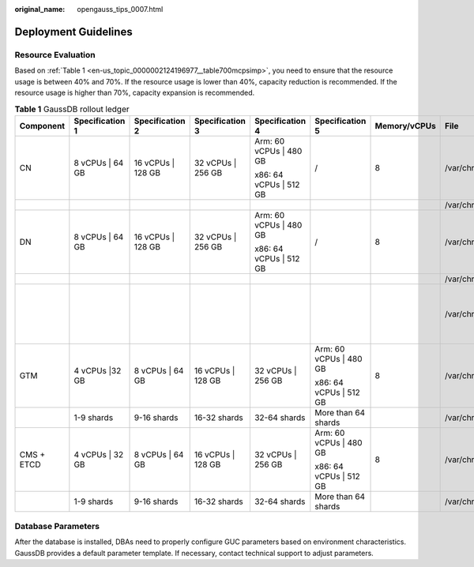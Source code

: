 :original_name: opengauss_tips_0007.html

.. _opengauss_tips_0007:

Deployment Guidelines
=====================

**Resource Evaluation**
-----------------------

Based on :ref:`Table 1 <en-us_topic_0000002124196977__table700mcpsimp>`, you need to ensure that the resource usage is between 40% and 70%. If the resource usage is lower than 40%, capacity reduction is recommended. If the resource usage is higher than 70%, capacity expansion is recommended.

.. _en-us_topic_0000002124196977__table700mcpsimp:

.. table:: **Table 1** GaussDB rollout ledger

   +------------+------------------+--------------------+--------------------+-------------------------+-------------------------+--------------+---------------------------------+---------------+--------------------------------------------+
   | Component  | Specification 1  | Specification 2    | Specification 3    | Specification 4         | Specification 5         | Memory/vCPUs | File                            | Disk Capacity | Remarks                                    |
   +============+==================+====================+====================+=========================+=========================+==============+=================================+===============+============================================+
   | CN         | 8 vCPUs \| 64 GB | 16 vCPUs \| 128 GB | 32 vCPUs \| 256 GB | Arm: 60 vCPUs \| 480 GB | /                       | 8            | /var/chroot/var/lib/log         | 64 GB         | Log disk                                   |
   |            |                  |                    |                    |                         |                         |              |                                 |               |                                            |
   |            |                  |                    |                    | x86: 64 vCPUs \| 512 GB |                         |              |                                 |               |                                            |
   +------------+------------------+--------------------+--------------------+-------------------------+-------------------------+--------------+---------------------------------+---------------+--------------------------------------------+
   |            |                  |                    |                    |                         |                         |              | /var/chroot/usr/local           | 256 GB        | Data disk                                  |
   +------------+------------------+--------------------+--------------------+-------------------------+-------------------------+--------------+---------------------------------+---------------+--------------------------------------------+
   | DN         | 8 vCPUs \| 64 GB | 16 vCPUs \| 128 GB | 32 vCPUs \| 256 GB | Arm: 60 vCPUs \| 480 GB | /                       | 8            | /var/chroot/var/lib/log         | 64 GB         | Log disk                                   |
   |            |                  |                    |                    |                         |                         |              |                                 |               |                                            |
   |            |                  |                    |                    | x86: 64 vCPUs \| 512 GB |                         |              |                                 |               |                                            |
   +------------+------------------+--------------------+--------------------+-------------------------+-------------------------+--------------+---------------------------------+---------------+--------------------------------------------+
   |            |                  |                    |                    |                         |                         |              | /var/chroot/var/lib/engine/data | 3,788 GB      | Data disk                                  |
   +------------+------------------+--------------------+--------------------+-------------------------+-------------------------+--------------+---------------------------------+---------------+--------------------------------------------+
   |            |                  |                    |                    |                         |                         |              | /var/chroot/var/lib/log/backup  | 20 GB         | Disk used to store the metadata of backups |
   +------------+------------------+--------------------+--------------------+-------------------------+-------------------------+--------------+---------------------------------+---------------+--------------------------------------------+
   | GTM        | 4 vCPUs \|32 GB  | 8 vCPUs \| 64 GB   | 16 vCPUs \| 128 GB | 32 vCPUs \| 256 GB      | Arm: 60 vCPUs \| 480 GB | 8            | /var/chroot/var/lib/log         | 32 GB         | Log disk                                   |
   |            |                  |                    |                    |                         |                         |              |                                 |               |                                            |
   |            |                  |                    |                    |                         | x86: 64 vCPUs \| 512 GB |              |                                 |               |                                            |
   +------------+------------------+--------------------+--------------------+-------------------------+-------------------------+--------------+---------------------------------+---------------+--------------------------------------------+
   |            | 1-9 shards       | 9-16 shards        | 16-32 shards       | 32-64 shards            | More than 64 shards     |              | /var/chroot/usr/local           | 32 GB         | Data disk                                  |
   +------------+------------------+--------------------+--------------------+-------------------------+-------------------------+--------------+---------------------------------+---------------+--------------------------------------------+
   | CMS + ETCD | 4 vCPUs \| 32 GB | 8 vCPUs \| 64 GB   | 16 vCPUs \| 128 GB | 32 vCPUs \| 256 GB      | Arm: 60 vCPUs \| 480 GB | 8            | /var/chroot/var/lib/log         | 32 GB         | Log disk                                   |
   |            |                  |                    |                    |                         |                         |              |                                 |               |                                            |
   |            |                  |                    |                    |                         | x86: 64 vCPUs \| 512 GB |              |                                 |               |                                            |
   +------------+------------------+--------------------+--------------------+-------------------------+-------------------------+--------------+---------------------------------+---------------+--------------------------------------------+
   |            | 1-9 shards       | 9-16 shards        | 16-32 shards       | 32-64 shards            | More than 64 shards     |              | /var/chroot/usr/local           | 64 GB         | Data disk                                  |
   +------------+------------------+--------------------+--------------------+-------------------------+-------------------------+--------------+---------------------------------+---------------+--------------------------------------------+

Database Parameters
-------------------

After the database is installed, DBAs need to properly configure GUC parameters based on environment characteristics. GaussDB provides a default parameter template. If necessary, contact technical support to adjust parameters.
